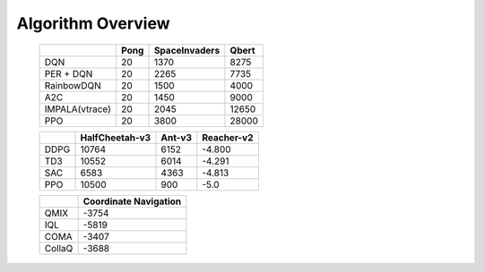 Algorithm Overview
========================

    +------------------------+-------------+--------------+--------------+
    |                        |  Pong       |SpaceInvaders |  Qbert       |
    +========================+=============+==============+==============+
    |      DQN               |    20       |     1370     |    8275      |
    +------------------------+-------------+--------------+--------------+
    |      PER + DQN         |    20       |     2265     |    7735      |
    +------------------------+-------------+--------------+--------------+
    |      RainbowDQN        |    20       |     1500     |    4000      |
    +------------------------+-------------+--------------+--------------+
    |      A2C               |    20       |     1450     |    9000      |
    +------------------------+-------------+--------------+--------------+
    |      IMPALA(vtrace)    |    20       |     2045     |    12650     |
    +------------------------+-------------+--------------+--------------+
    |      PPO               |    20       |     3800     |    28000     |
    +------------------------+-------------+--------------+--------------+

    +------------------------+---------------+--------------+--------------+
    |                        |HalfCheetah-v3 |   Ant-v3     | Reacher-v2   |
    +========================+===============+==============+==============+
    |      DDPG              |    10764      |     6152     |   -4.800     |
    +------------------------+---------------+--------------+--------------+
    |      TD3               |    10552      |     6014     |   -4.291     |
    +------------------------+---------------+--------------+--------------+
    |      SAC               |    6583       |     4363     |   -4.813     |
    +------------------------+---------------+--------------+--------------+
    |      PPO               |    10500      |     900      |    -5.0      |
    +------------------------+---------------+--------------+--------------+

    +------------------------+---------------------------+
    |                        |  Coordinate Navigation    |
    +========================+===========================+
    |      QMIX              |    -3754                  |
    +------------------------+---------------------------+
    |      IQL               |    -5819                  |
    +------------------------+---------------------------+
    |      COMA              |    -3407                  |
    +------------------------+---------------------------+
    |      CollaQ            |    -3688                  |
    +------------------------+---------------------------+
